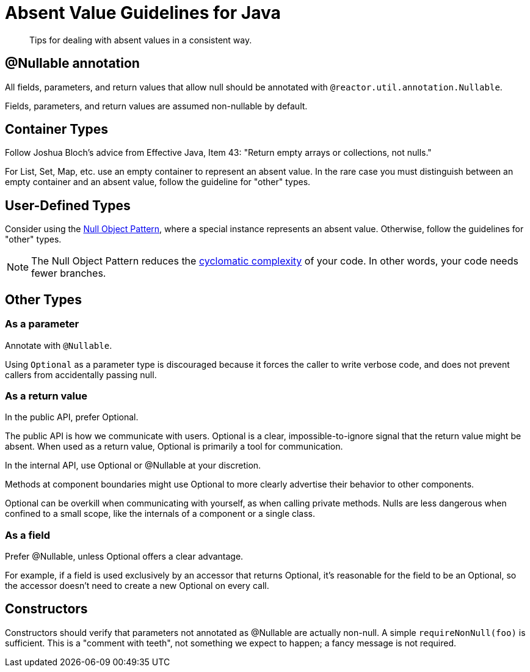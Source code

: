 = Absent Value Guidelines for Java

[abstract]
Tips for dealing with absent values in a consistent way.

== @Nullable annotation

All fields, parameters, and return values that allow null should be annotated with `@reactor.util.annotation.Nullable`.

Fields, parameters, and return values are assumed non-nullable by default.

== Container Types

Follow Joshua Bloch's advice from Effective Java, Item 43: "Return empty arrays or collections, not nulls."

For List, Set, Map, etc. use an empty container to represent an absent value.
In the rare case you must distinguish between an empty container and an absent value, follow the guideline for "other" types.

== User-Defined Types

Consider using the https://en.wikipedia.org/wiki/Null_object_pattern[Null Object Pattern], where a special instance represents an absent value.
Otherwise, follow the guidelines for "other" types.

NOTE: The Null Object Pattern reduces the https://en.wikipedia.org/wiki/Cyclomatic_complexity[cyclomatic complexity] of your code.
In other words, your code needs fewer branches.

== Other Types

=== As a parameter

Annotate with `@Nullable`.

Using `Optional` as a parameter type is discouraged because it forces the caller to write verbose code, and does not prevent callers from accidentally passing null.

=== As a return value

In the public API, prefer Optional.

The public API is how we communicate with users.
Optional is a clear, impossible-to-ignore signal that the return value might be absent.
When used as a return value, Optional is primarily a tool for communication.

In the internal API, use Optional or @Nullable at your discretion.

Methods at component boundaries might use Optional to more clearly advertise their behavior to other components.

Optional can be overkill when communicating with yourself, as when calling private methods.
Nulls are less dangerous when confined to a small scope, like the internals of a component or a single class.

=== As a field

Prefer @Nullable, unless Optional offers a clear advantage.

For example, if a field is used exclusively by an accessor that returns Optional, it's reasonable for the field to be an Optional, so the accessor doesn't need to create a new Optional on every call.

== Constructors

Constructors should verify that parameters not annotated as @Nullable are actually non-null.
A simple `requireNonNull(foo)` is sufficient.
This is a "comment with teeth", not something we expect to happen; a fancy message is not required.
